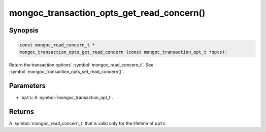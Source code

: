 .. _mongoc_transaction_opts_get_read_concern

mongoc_transaction_opts_get_read_concern()
==========================================

Synopsis
--------

.. code-block:: c

  const mongoc_read_concern_t *
  mongoc_transaction_opts_get_read_concern (const mongoc_transaction_opt_t *opts);

Return the transaction options' :symbol:`mongoc_read_concern_t`. See :symbol:`mongoc_transaction_opts_set_read_concern()`.

Parameters
----------

* ``opts``: A :symbol:`mongoc_transaction_opt_t`.

Returns
-------

A :symbol:`mongoc_read_concern_t` that is valid only for the lifetime of ``opts``.

.. only:: html

  .. include:: includes/seealso/session.txt
